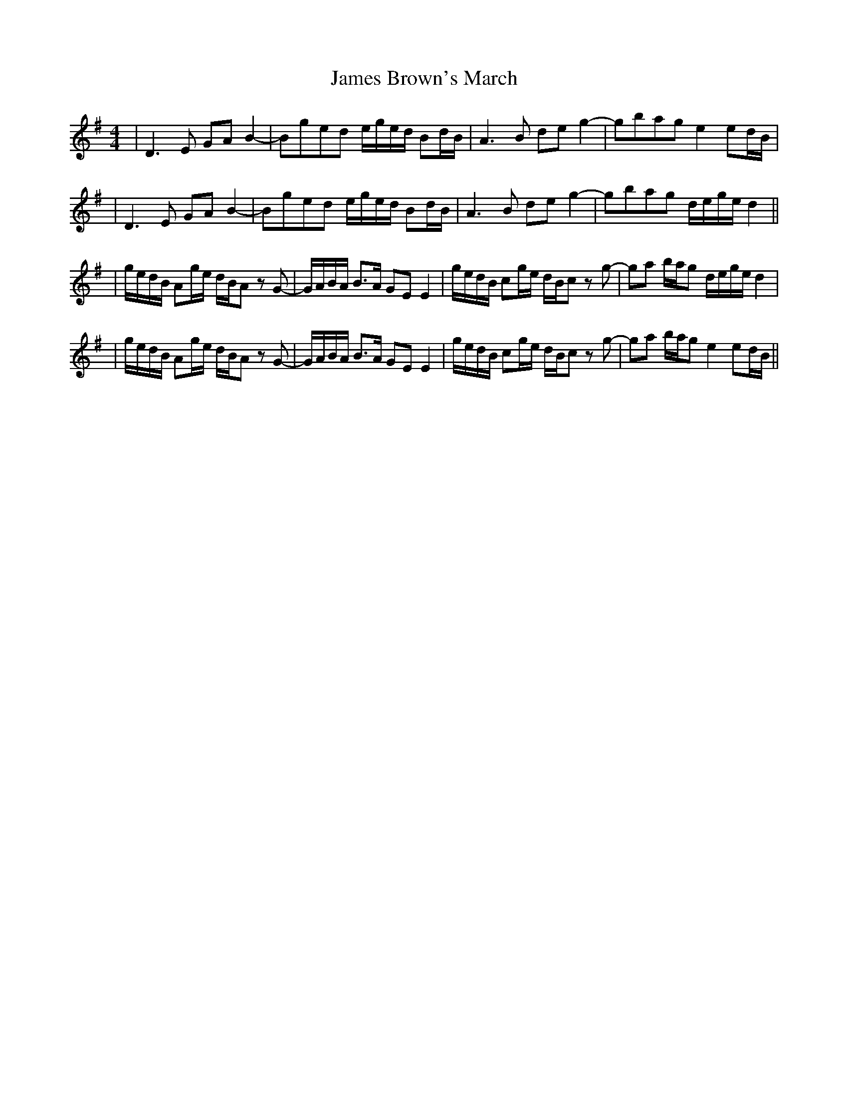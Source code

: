 X: 2
T: James Brown's March
Z: JosephC
S: https://thesession.org/tunes/3396#setting16451
R: reel
M: 4/4
L: 1/8
K: Gmaj
|D3E GAB2-|Bged e/g/e/d/ Bd/B/|A3B deg2-|gbag e2ed/B/||D3E GAB2-|Bged e/g/e/d/ Bd/B/|A3B deg2-|gbag d/e/g/e/d2|||g/e/d/B/ Ag/e/ d/B/A z G-|G/A/B/A/ B>A GE E2| g/e/d/B/ cg/e/ d/B/c z g-|ga b/a/g d/e/g/e/d2||g/e/d/B/ Ag/e/ d/B/A z G-|G/A/B/A/ B>A GE E2| g/e/d/B/ cg/e/ d/B/c z g-|ga b/a/g e2ed/B/||
